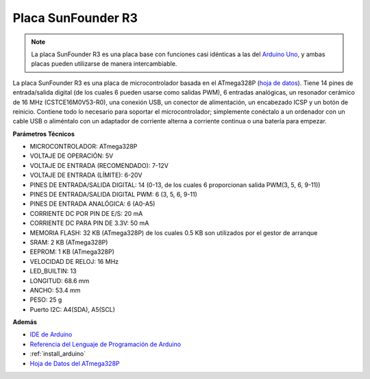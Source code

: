 .. _cpn_uno:

Placa SunFounder R3
===========================

.. image:: img/uno_r3.jpg
    :width: 600
    :align: center

.. note::

    La placa SunFounder R3 es una placa base con funciones casi idénticas a las del `Arduino Uno <https://store.arduino.cc/products/arduino-uno-rev3/>`_, y ambas placas pueden utilizarse de manera intercambiable.

La placa SunFounder R3 es una placa de microcontrolador basada en el ATmega328P (`hoja de datos <http://ww1.microchip.com/downloads/en/DeviceDoc/Atmel-7810-Automotive-Microcontrollers-ATmega328P_Datasheet.pdf>`_). Tiene 14 pines de entrada/salida digital (de los cuales 6 pueden usarse como salidas PWM), 6 entradas analógicas, un resonador cerámico de 16 MHz (CSTCE16M0V53-R0), una conexión USB, un conector de alimentación, un encabezado ICSP y un botón de reinicio. Contiene todo lo necesario para soportar el microcontrolador; simplemente conéctalo a un ordenador con un cable USB o aliméntalo con un adaptador de corriente alterna a corriente continua o una batería para empezar.

**Parámetros Técnicos**

.. image:: img/uno.jpg
    :align: center

* MICROCONTROLADOR: ATmega328P
* VOLTAJE DE OPERACIÓN: 5V
* VOLTAJE DE ENTRADA (RECOMENDADO): 7-12V
* VOLTAJE DE ENTRADA (LÍMITE): 6-20V
* PINES DE ENTRADA/SALIDA DIGITAL: 14 (0-13, de los cuales 6 proporcionan salida PWM(3, 5, 6, 9-11))
* PINES DE ENTRADA/SALIDA DIGITAL PWM: 6 (3, 5, 6, 9-11)
* PINES DE ENTRADA ANALÓGICA: 6 (A0-A5)
* CORRIENTE DC POR PIN DE E/S: 20 mA
* CORRIENTE DC PARA PIN DE 3.3V: 50 mA
* MEMORIA FLASH: 32 KB (ATmega328P) de los cuales 0.5 KB son utilizados por el gestor de arranque
* SRAM: 2 KB (ATmega328P)
* EEPROM: 1 KB (ATmega328P)
* VELOCIDAD DE RELOJ: 16 MHz
* LED_BUILTIN: 13
* LONGITUD: 68.6 mm
* ANCHO: 53.4 mm
* PESO: 25 g
* Puerto I2C: A4(SDA), A5(SCL)


**Además**

* `IDE de Arduino <https://www.arduino.cc/en/software>`_
* `Referencia del Lenguaje de Programación de Arduino <https://www.arduino.cc/reference/en/>`_
* :ref:`install_arduino`
* `Hoja de Datos del ATmega328P <http://ww1.microchip.com/downloads/en/DeviceDoc/Atmel-7810-Automotive-Microcontrollers-ATmega328P_Datasheet.pdf>`_

